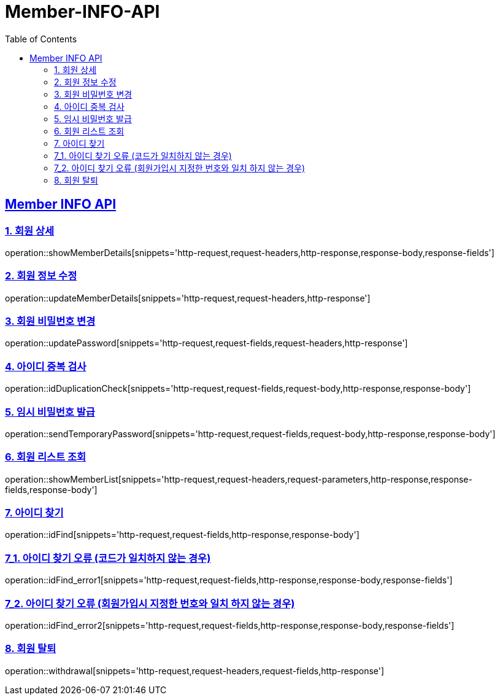 = Member-INFO-API
:doctype: book
:icons: font
:source-highlighter: highlightjs
:toc: left
:toclevels: 2
:sectlinks:

[[Member-INFO-API]]
== Member INFO API

[[Member-1]]
=== 1. 회원 상세
operation::showMemberDetails[snippets='http-request,request-headers,http-response,response-body,response-fields']

[[Member-2]]
=== 2. 회원 정보 수정
operation::updateMemberDetails[snippets='http-request,request-headers,http-response']

[[Member-3]]
=== 3. 회원 비밀번호 변경
operation::updatePassword[snippets='http-request,request-fields,request-headers,http-response']

[[Member-4]]
=== 4. 아이디 중복 검사
operation::idDuplicationCheck[snippets='http-request,request-fields,request-body,http-response,response-body']

[[Member-5]]
=== 5. 임시 비밀번호 발급
operation::sendTemporaryPassword[snippets='http-request,request-fields,request-body,http-response,response-body']

[[Member-6]]
=== 6. 회원 리스트 조회
operation::showMemberList[snippets='http-request,request-headers,request-parameters,http-response,response-fields,response-body']

[[Member-7]]
=== 7. 아이디 찾기
operation::idFind[snippets='http-request,request-fields,http-response,response-body']

[[Member-7-1]]
=== 7_1. 아이디 찾기 오류 (코드가 일치하지 않는 경우)
operation::idFind_error1[snippets='http-request,request-fields,http-response,response-body,response-fields']

[[Member-7-2]]
=== 7_2. 아이디 찾기 오류 (회원가입시 지정한 번호와 일치 하지 않는 경우)
operation::idFind_error2[snippets='http-request,request-fields,http-response,response-body,response-fields']


[[Member-8]]
=== 8. 회원 탈퇴
operation::withdrawal[snippets='http-request,request-headers,request-fields,http-response']

